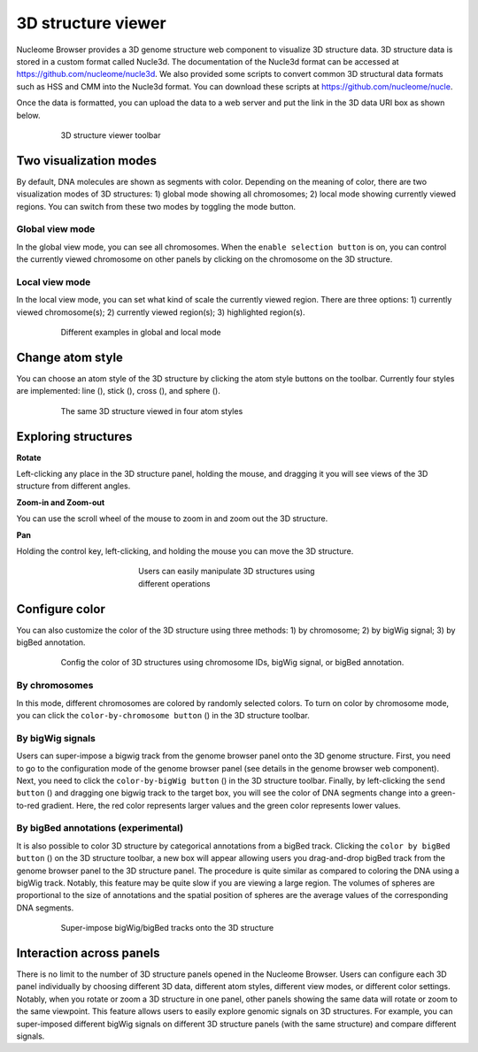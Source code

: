 ===================
3D structure viewer
===================

Nucleome Browser provides a 3D genome structure web component to visualize 3D structure data.
3D structure data is stored in a custom format called Nucle3d.
The documentation of the Nucle3d format can be accessed at `https://github.com/nucleome/nucle3d <https://github.com/nucleome/nucle3d>`_.
We also provided some scripts to convert common 3D structural data formats such as HSS and CMM into the Nucle3d format.
You can download these scripts at `https://github.com/nucleome/nucle <https://github.com/nucleome/nucle>`_.

Once the data is formatted, you can upload the data to a web server and put the link in the 3D data URI box as shown below.

.. figure:: img/figures_chapter_3/ch3_3d_toolbar.png
    :align: center
    :figwidth: 640px

    3D structure viewer toolbar

Two visualization modes
=======================

By default, DNA molecules are shown as segments with color.
Depending on the meaning of color, there are two visualization modes of 3D structures: 1) global mode showing all chromosomes; 2) local mode showing currently viewed regions.
You can switch from these two modes by toggling the mode button.

Global view mode
----------------

In the global view mode, you can see all chromosomes.
When the ``enable selection button`` is on, you can control the currently viewed chromosome on other panels by clicking on the chromosome on the 3D structure.

Local view mode
---------------

In the local view mode, you can set what kind of scale the currently viewed region.
There are three options: 1) currently viewed chromosome(s); 2) currently viewed region(s); 3) highlighted region(s).

.. figure:: img/figures_chapter_3/ch3_3d_local_global_mode.png
    :align: center
    :figwidth: 640px

    Different examples in global and local mode

Change atom style
=================

You can choose an atom style of the 3D structure by clicking the atom style buttons on the toolbar.
Currently four styles are implemented: line (|style-line|), stick (|style-stick|), cross (|style-cross|), and sphere (|style-sphere|).

.. |style-line| image:: img/other/icon/icon-3d-style-line.png
    :height: 14px

.. |style-stick| image:: img/other/icon/icon-3d-style-stick.png
    :height: 14px

.. |style-cross| image:: img/other/icon/icon-3d-style-cross.png
    :height: 14px

.. |style-sphere| image:: img/other/icon/icon-3d-style-sphere.png
    :height: 14px

.. figure:: img/figures_chapter_3/ch3_3d_atom_style.png
    :align: center
    :figwidth: 640px

    The same 3D structure viewed in four atom styles

Exploring structures
=======================

**Rotate**

Left-clicking any place in the 3D structure panel, holding the mouse, and dragging it you will see views of the 3D structure from different angles.

**Zoom-in and Zoom-out**

You can use the scroll wheel of the mouse to zoom in and zoom out the 3D structure. 

**Pan**

Holding the control key, left-clicking, and holding the mouse you can move the 3D structure.

.. figure:: img/figures_chapter_3/ch3_3d_operation.png
    :align: center
    :figwidth: 360px

    Users can easily manipulate 3D structures using different operations

Configure color
===============

You can also customize the color of the 3D structure using three methods: 1) by chromosome; 2) by bigWig signal; 3) by bigBed annotation.

.. figure:: img/figures_chapter_3/ch3_3d_color_config.png
    :align: center
    :figwidth: 640px
    
    Config the color of 3D structures using chromosome IDs, bigWig signal, or bigBed annotation.

By chromosomes
--------------

In this mode, different chromosomes are colored by randomly selected colors.
To turn on color by chromosome mode, you can click the ``color-by-chromosome button`` (|color-chrom|) in the 3D structure toolbar.

.. |color-chrom| image:: img/other/icon/icon-3d-color-chrom.png
    :height: 14px

By bigWig signals
-----------------

Users can super-impose a bigwig track from the genome browser panel onto the 3D genome structure.
First, you need to go to the configuration mode of the genome browser panel (see details in the genome browser web component).
Next, you need to click the ``color-by-bigWig button`` (|color-bigwig|) in the 3D structure toolbar.
Finally, by left-clicking the ``send button`` (|track-send|) and dragging one bigwig track to the target box, you will see the color of DNA segments change into a green-to-red gradient.
Here, the red color represents larger values and the green color represents lower values.

.. |color-bigwig| image:: img/other/icon/icon-3d-color-bigwig.png
    :height: 14px

.. |track-send| image:: img/other/icon/icon-genome-send.png
    :height: 14px

By bigBed annotations (experimental)
------------------------------------

It is also possible to color 3D structure by categorical annotations from a bigBed track.
Clicking the ``color by bigBed button`` (|color-bigbed|) on the 3D structure toolbar, a new box will appear allowing users you drag-and-drop bigBed track from the genome browser panel to the 3D structure panel.
The procedure is quite similar as compared to coloring the DNA using a bigWig track.
Notably, this feature may be quite slow if you are viewing a large region.
The volumes of spheres are proportional to the size of annotations and the spatial position of spheres are the average values of the corresponding DNA segments.

.. |color-bigbed| image:: img/other/icon/icon-3d-color-bigbed.png
    :height: 14px

.. figure:: img/figures_chapter_3/ch3_3d_bigwig.png
    :align: center
    :figwidth: 640px

    Super-impose bigWig/bigBed tracks onto the 3D structure

Interaction across panels
=========================

There is no limit to the number of 3D structure panels opened in the Nucleome Browser.
Users can configure each 3D panel individually by choosing different 3D data, different atom styles, different view modes, or different color settings.
Notably, when you rotate or zoom a 3D structure in one panel, other panels showing the same data will rotate or zoom to the same viewpoint.
This feature allows users to easily explore genomic signals on 3D structures.
For example, you can super-imposed different bigWig signals on different 3D structure panels (with the same structure) and compare different signals.
